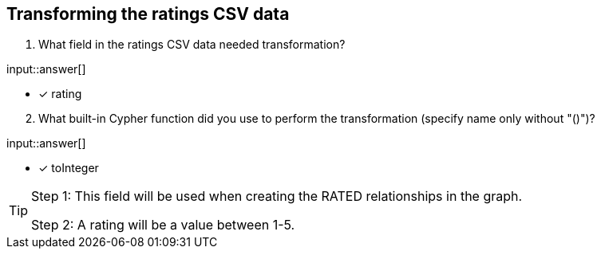 :type: freetext

[.question.freetext]
== Transforming the ratings CSV data

. What field in the ratings CSV data needed transformation?

input::answer[]

* [x] rating

[start=2]
. What built-in Cypher function did you use to perform the transformation (specify name only without "()")?

input::answer[]

* [x] toInteger

[TIP]
====
Step 1: This field will be used when creating the RATED relationships in the graph.

Step 2: A rating will be a value between 1-5.
====
